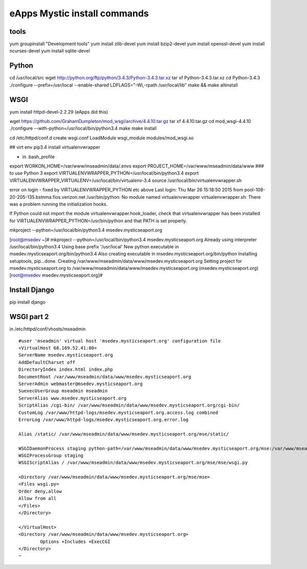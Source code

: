 eApps Mystic install commands
==========================

tools
-----------
yum groupinstall "Development tools"
yum install zlib-devel
yum install bzip2-devel
yum install openssl-devel
yum install ncurses-devel
yum install sqlite-devel

Python
------------
cd /usr/local/src
wget http://python.org/ftp/python/3.4.3/Python-3.4.3.tar.xz
tar xf Python-3.4.3.tar.xz
cd Python-3.4.3
./configure --prefix=/usr/local --enable-shared LDFLAGS="-Wl,-rpath /usr/local/lib"
make && make altinstall

WSGI
------------
yum install httpd-devel-2.2.29 (eApps did this)

wget https://github.com/GrahamDumpleton/mod_wsgi/archive/4.4.10.tar.gz
tar xf 4.4.10.tar.gz
cd mod_wsgi-4.4.10
./configure --with-python=/usr/local/bin/python3.4
make
make install

cd /etc/httpd/conf.d
create wsgi.conf
LoadModule wsgi_module modules/mod_wsgi.so

## virt env
pip3.4 install virtualenvwrapper

- in .bash_profile
export WORKON_HOME=/var/www/mseadmin/data/.envs
export PROJECT_HOME=/var/www/mseadmin/data/www
### to use Python 3
export VIRTUALENVWRAPPER_PYTHON=/usr/local/bin/python3.4
export VIRTUALENVWRAPPER_VIRTUALENV=/usr/local/bin/virtualenv-3.4
source /usr/local/bin/virtualenvwrapper.sh

error on login - fixed by VIRTUALENVWRAPPER_PYTHON etc above
Last login: Thu Mar 26 15:18:50 2015 from pool-108-20-205-135.bstnma.fios.verizon.net
/usr/bin/python: No module named virtualenvwrapper
virtualenvwrapper.sh: There was a problem running the initialization hooks. 

If Python could not import the module virtualenvwrapper.hook_loader,
check that virtualenvwrapper has been installed for
VIRTUALENVWRAPPER_PYTHON=/usr/bin/python and that PATH is
set properly.


mkproject --python=/usr/local/bin/python3.4 msedev.mysticseaport.org

[root@msedev ~]# mkproject --python=/usr/local/bin/python3.4 msedev.mysticseaport.org
Already using interpreter /usr/local/bin/python3.4
Using base prefix '/usr/local'
New python executable in msedev.mysticseaport.org/bin/python3.4
Also creating executable in msedev.mysticseaport.org/bin/python
Installing setuptools, pip...done.
Creating /var/www/mseadmin/data/www/msedev.mysticseaport.org
Setting project for msedev.mysticseaport.org to /var/www/mseadmin/data/www/msedev.mysticseaport.org
(msedev.mysticseaport.org)[root@msedev msedev.mysticseaport.org]# 

Install Django
--------------
pip install django

WSGI part 2
-----------

in /etc/httpd/conf/vhosts/mseadmin
::
	#user 'mseadmin' virtual host 'msedev.mysticseaport.org' configuration file
	<VirtualHost 68.169.52.41:80>
        ServerName msedev.mysticseaport.org
        AddDefaultCharset off
        DirectoryIndex index.html index.php
        DocumentRoot /var/www/mseadmin/data/www/msedev.mysticseaport.org
        ServerAdmin webmaster@msedev.mysticseaport.org
        SuexecUserGroup mseadmin mseadmin
        ServerAlias www.msedev.mysticseaport.org
        ScriptAlias /cgi-bin/ /var/www/mseadmin/data/www/msedev.mysticseaport.org/cgi-bin/
        CustomLog /var/www/httpd-logs/msedev.mysticseaport.org.access.log combined
        ErrorLog /var/www/httpd-logs/msedev.mysticseaport.org.error.log

        Alias /static/ /var/www/mseadmin/data/www/msedev.mysticseaport.org/mse/static/

        WSGIDaemonProcess staging python-path=/var/www/mseadmin/data/www/msedev.mysticseaport.org/mse:/var/www/mseadmin/data/.envs/mse/lib/python3.4/site-packages
        WSGIProcessGroup staging
        WSGIScriptAlias / /var/www/mseadmin/data/www/msedev.mysticseaport.org/mse/mse/wsgi.py

        <Directory /var/www/mseadmin/data/www/msedev.mysticseaport.org/mse/mse>
        <Files wsgi.py>
        Order deny,allow
        Allow from all
        </Files>
        </Directory>

	</VirtualHost>
	<Directory /var/www/mseadmin/data/www/msedev.mysticseaport.org>
	        Options +Includes +ExecCGI
	</Directory>
	~            	
    